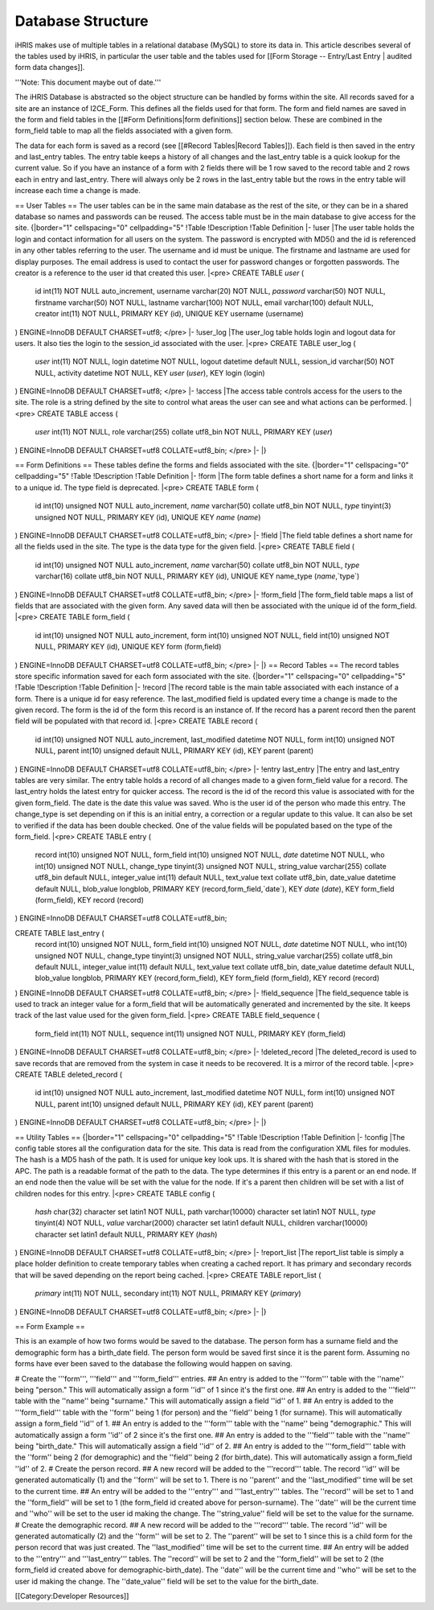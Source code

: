 Database Structure
==================

iHRIS makes use of multiple tables in a relational database (MySQL) to store its data in.  This article describes several of the tables used by iHRIS, in particular the user table and the tables used for [[Form Storage -- Entry/Last Entry | audited form data changes]].

'''Note: This document maybe out of date.'''


The iHRIS Database is abstracted so the object structure can be handled by forms within the site.  All records saved for a site are an instance of I2CE_Form.  This defines all the fields used for that form.  The form and field names are saved in the form and field tables in the [[#Form Definitions|form definitions]] section below.  These are combined in the form_field table to map all the fields associated with a given form.

The data for each form is saved as a record (see [[#Record Tables|Record Tables]]).  Each field is then saved in the entry and last_entry tables.  The entry table keeps a history of all changes and the last_entry table is a quick lookup for the current value.  So if you have an instance of a form with 2 fields there will be 1 row saved to the record table and 2 rows each in entry and last_entry.  There will always only be 2 rows in the last_entry table but the rows in the entry table will increase each time a change is made.

== User Tables ==
The user tables can be in the same main database as the rest of the site, or they can be in a shared database so names and passwords
can be reused.  The access table must be in the main database to give access for the site.
{|border="1" cellspacing="0" cellpadding="5"
!Table
!Description
!Table Definition
|-
!user
|The user table holds the login and contact information for all users on the system.  The password is encrypted with MD5() and the id is referenced in any other tables referring to the user.  The username and id must be unique.  The firstname and lastname are used for display purposes.  The email address is used to contact the user for password changes or forgotten passwords.  The creator is a reference to the user id that created this user.
|<pre>
CREATE TABLE `user` (
  id int(11) NOT NULL auto_increment,
  username varchar(20) NOT NULL,
  `password` varchar(50) NOT NULL,
  firstname varchar(50) NOT NULL,
  lastname varchar(100) NOT NULL,
  email varchar(100) default NULL,
  creator int(11) NOT NULL,
  PRIMARY KEY  (id),
  UNIQUE KEY username (username)
) ENGINE=InnoDB  DEFAULT CHARSET=utf8;
</pre>
|-
!user_log
|The user_log table holds login and logout data for users.  It also ties the login to the session_id associated with the user.
|<pre>
CREATE TABLE user_log (
  `user` int(11) NOT NULL,
  login datetime NOT NULL,
  logout datetime default NULL,
  session_id varchar(50) NOT NULL,
  activity datetime NOT NULL,
  KEY `user` (`user`),
  KEY login (login)
) ENGINE=InnoDB DEFAULT CHARSET=utf8;
</pre>
|-
!access
|The access table controls access for the users to the site.  The role is a string defined by the site to control what areas the user can see and what actions can be performed.
|<pre>
CREATE TABLE access (
  `user` int(11) NOT NULL,
  role varchar(255) collate utf8_bin NOT NULL,
  PRIMARY KEY  (`user`)
) ENGINE=InnoDB DEFAULT CHARSET=utf8 COLLATE=utf8_bin;
</pre>
|-
|}

== Form Definitions ==
These tables define the forms and fields associated with the site.
{|border="1" cellspacing="0" cellpadding="5"
!Table
!Description
!Table Definition
|-
!form
|The form table defines a short name for a form and links it to a unique id.  The type field is deprecated.
|<pre>
CREATE TABLE form (
  id int(10) unsigned NOT NULL auto_increment,
  `name` varchar(50) collate utf8_bin NOT NULL,
  `type` tinyint(3) unsigned NOT NULL,
  PRIMARY KEY  (id),
  UNIQUE KEY `name` (`name`)
) ENGINE=InnoDB  DEFAULT CHARSET=utf8 COLLATE=utf8_bin;
</pre>
|-
!field
|The field table defines a short name for all the fields used in the site.  The type is the data type for the given field.
|<pre>
CREATE TABLE field (
  id int(10) unsigned NOT NULL auto_increment,
  `name` varchar(50) collate utf8_bin NOT NULL,
  `type` varchar(16) collate utf8_bin NOT NULL,
  PRIMARY KEY  (id),
  UNIQUE KEY name_type (`name`,`type`)
) ENGINE=InnoDB  DEFAULT CHARSET=utf8 COLLATE=utf8_bin;
</pre>
|-
!form_field
|The form_field table maps a list of fields that are associated with the given form.  Any saved data will then be associated with the unique id of the form_field.
|<pre>
CREATE TABLE form_field (
  id int(10) unsigned NOT NULL auto_increment,
  form int(10) unsigned NOT NULL,
  field int(10) unsigned NOT NULL,
  PRIMARY KEY  (id),
  UNIQUE KEY form (form,field)
) ENGINE=InnoDB  DEFAULT CHARSET=utf8 COLLATE=utf8_bin;
</pre>
|-
|}
== Record Tables ==
The record tables store specific information saved for each form associated with the site.
{|border="1" cellspacing="0" cellpadding="5"
!Table
!Description
!Table Definition
|-
!record
|The record table is the main table associated with each instance of a form.  There is a unique id for easy reference.  The last_modified field is updated every time a change is made to the given record.  The form is the id of the form this record is an instance of.  If the record has a parent record then the parent field will be populated with that record id.
|<pre>
CREATE TABLE record (
  id int(10) unsigned NOT NULL auto_increment,
  last_modified datetime NOT NULL,
  form int(10) unsigned NOT NULL,
  parent int(10) unsigned default NULL,
  PRIMARY KEY  (id),
  KEY parent (parent)
) ENGINE=InnoDB  DEFAULT CHARSET=utf8 COLLATE=utf8_bin;
</pre>
|-
!entry
last_entry
|The entry and last_entry tables are very similar.  The entry table holds a record of all changes made to a given form_field value for a record.  The last_entry holds the latest entry for quicker access.  The record is the id of the record this value is associated with for the given form_field.  The date is the date this value was saved.  Who is the user id of the person who made this entry.  The change_type is set depending on if this is an initial entry, a correction or a regular update to this value.  It can also be set to verified if the data has been double checked.  One of the value fields will be populated based on the type of the form_field.
|<pre>
CREATE TABLE entry (
  record int(10) unsigned NOT NULL,
  form_field int(10) unsigned NOT NULL,
  `date` datetime NOT NULL,
  who int(10) unsigned NOT NULL,
  change_type tinyint(3) unsigned NOT NULL,
  string_value varchar(255) collate utf8_bin default NULL,
  integer_value int(11) default NULL,
  text_value text collate utf8_bin,
  date_value datetime default NULL,
  blob_value longblob,
  PRIMARY KEY  (record,form_field,`date`),
  KEY `date` (`date`),
  KEY form_field (form_field),
  KEY record (record)
) ENGINE=InnoDB DEFAULT CHARSET=utf8 COLLATE=utf8_bin;

CREATE TABLE last_entry (
  record int(10) unsigned NOT NULL,
  form_field int(10) unsigned NOT NULL,
  `date` datetime NOT NULL,
  who int(10) unsigned NOT NULL,
  change_type tinyint(3) unsigned NOT NULL,
  string_value varchar(255) collate utf8_bin default NULL,
  integer_value int(11) default NULL,
  text_value text collate utf8_bin,
  date_value datetime default NULL,
  blob_value longblob,
  PRIMARY KEY  (record,form_field),
  KEY form_field (form_field),
  KEY record (record)
) ENGINE=InnoDB DEFAULT CHARSET=utf8 COLLATE=utf8_bin;
</pre>
|-
!field_sequence
|The field_sequence table is used to track an integer value for a form_field that will be automatically generated and incremented by the site.  It keeps track of the last value used for the given form_field.
|<pre>
CREATE TABLE field_sequence (
  form_field int(11) NOT NULL,
  sequence int(11) unsigned NOT NULL,
  PRIMARY KEY  (form_field)
) ENGINE=InnoDB DEFAULT CHARSET=utf8 COLLATE=utf8_bin;
</pre>
|-
!deleted_record
|The deleted_record is used to save records that are removed from the system in case it needs to be recovered.  It is a mirror of the record table.
|<pre>
CREATE TABLE deleted_record (
  id int(10) unsigned NOT NULL auto_increment,
  last_modified datetime NOT NULL,
  form int(10) unsigned NOT NULL,
  parent int(10) unsigned default NULL,
  PRIMARY KEY  (id),
  KEY parent (parent)
) ENGINE=InnoDB DEFAULT CHARSET=utf8 COLLATE=utf8_bin;
</pre>
|-
|}

== Utility Tables ==
{|border="1" cellspacing="0" cellpadding="5"
!Table
!Description
!Table Definition
|-
!config
|The config table stores all the configuration data for the site.  This data is read from the configuration XML files for modules.  The hash is a MD5 hash of the path.  It is used for unique key look ups.  It is shared with the hash that is stored in the APC.  The path is a readable format of the path to the data.  The type determines if this entry is a parent or an end node.  If an end node then the value will be set with the value for the node.  If it's a parent then children will be set with a list of children nodes for this entry.
|<pre>
CREATE TABLE config (
  `hash` char(32) character set latin1 NOT NULL,
  path varchar(10000) character set latin1 NOT NULL,
  `type` tinyint(4) NOT NULL,
  `value` varchar(2000) character set latin1 default NULL,
  children varchar(10000) character set latin1 default NULL,
  PRIMARY KEY  (`hash`)
) ENGINE=InnoDB DEFAULT CHARSET=utf8 COLLATE=utf8_bin;
</pre>
|-
!report_list
|The report_list table is simply a place holder definition to create temporary tables when creating a cached report.  It has primary and secondary records that will be saved depending on the report being cached.
|<pre>
CREATE TABLE report_list (
  `primary` int(11) NOT NULL,
  secondary int(11) NOT NULL,
  PRIMARY KEY  (`primary`)
) ENGINE=InnoDB DEFAULT CHARSET=utf8 COLLATE=utf8_bin;
</pre>
|-
|}

== Form Example ==

This is an example of how two forms would be saved to the database.  The person form has a surname field and the demographic form has a birth_date field.  The person form would be saved first since it is the parent form.  Assuming no forms have ever been saved to the database the following would happen on saving.

# Create the '''form''', '''field''' and '''form_field''' entries.
## An entry is added to the '''form''' table with the ''name'' being "person."  This will automatically assign a form ''id'' of 1 since it's the first one.
## An entry is added to the '''field''' table with the ''name'' being "surname."  This will automatically assign a field ''id'' of 1.
## An entry is added to the '''form_field''' table with the ''form'' being 1 (for person) and the ''field'' being 1 (for surname).  This will automatically assign a form_field ''id'' of 1.
## An entry is added to the '''form''' table with the ''name'' being "demographic."  This will automatically assign a form ''id'' of 2 since it's the first one.
## An entry is added to the '''field''' table with the ''name'' being "birth_date."  This will automatically assign a field ''id'' of 2.
## An entry is added to the '''form_field''' table with the ''form'' being 2 (for demographic) and the ''field'' being 2 (for birth_date).  This will automatically assign a form_field ''id'' of 2.
# Create the person record.
## A new record will be added to the '''record''' table.  The record ''id'' will be generated automatically (1) and the ''form'' will be set to 1.  There is no ''parent'' and the ''last_modified'' time will be set to the current time.
## An entry will be added to the '''entry''' and '''last_entry''' tables.  The ''record'' will be set to 1 and the ''form_field'' will be set to 1 (the form_field id created above for person-surname).  The ''date'' will be the current time and ''who'' will be set to the user id making the change.  The ''string_value'' field will be set to the value for the surname.
# Create the demographic record.
## A new record will be added to the '''record''' table.  The record ''id'' will be generated automatically (2) and the ''form'' will be set to 2.  The ''parent'' will be set to 1 since this is a child form for the person record that was just created.  The ''last_modified'' time will be set to the current time.
## An entry will be added to the '''entry''' and '''last_entry''' tables.  The ''record'' will be set to 2 and the ''form_field'' will be set to 2 (the form_field id created above for demographic-birth_date).  The ''date'' will be the current time and ''who'' will be set to the user id making the change.  The ''date_value'' field will be set to the value for the birth_date.

[[Category:Developer Resources]]

